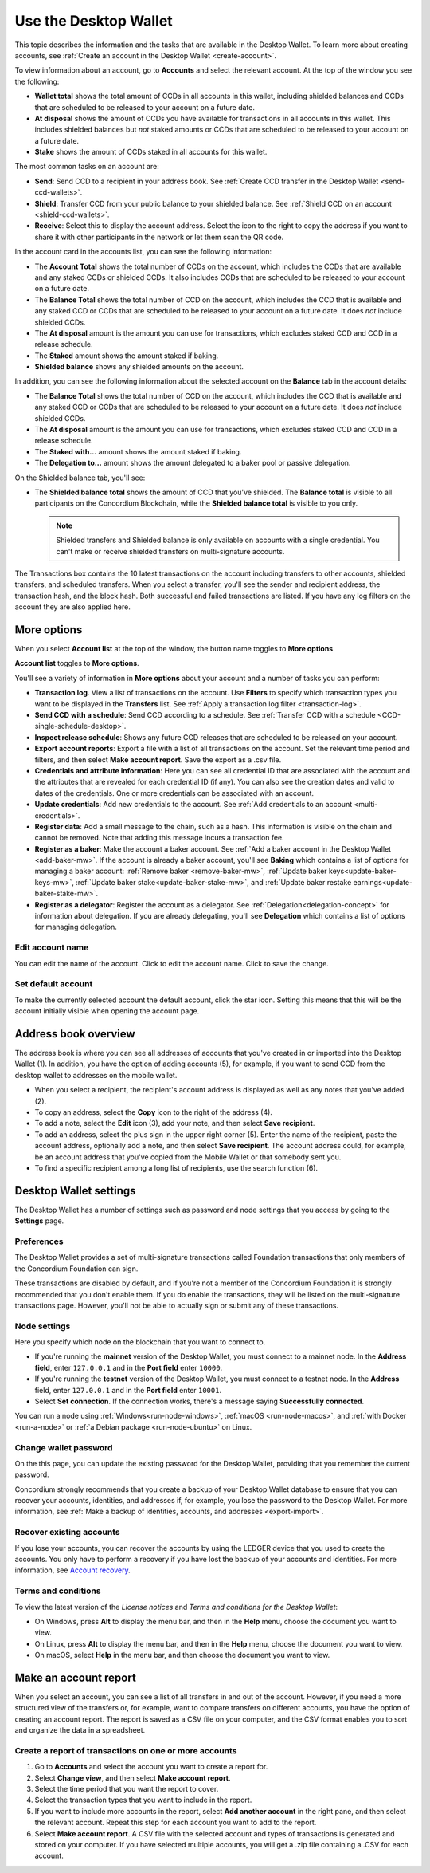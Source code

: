 
.. _overview-account-desktop:

======================
Use the Desktop Wallet
======================

This topic describes the information and the tasks that are available in the Desktop Wallet. To learn more about creating accounts, see :ref:`Create an account in the Desktop Wallet <create-account>`.

To view information about an account, go to **Accounts** and select the relevant account. At the top of the window you see the following:

.. image:: ../images/desktop-wallet/dw-wallet-totals.png

-  **Wallet total** shows the total amount of CCDs in all accounts in this wallet, including shielded balances and CCDs that are scheduled to be released to your account on a future date.

-  **At disposal** shows the amount of CCDs you have available for transactions in all accounts in this wallet. This includes shielded balances but *not* staked amounts or CCDs that are scheduled to be released to your account on a future date.

-  **Stake** shows the amount of CCDs staked in all accounts for this wallet.

The most common tasks on an account are:

-  **Send**: Send CCD to a recipient in your address book. See :ref:`Create CCD transfer in the Desktop Wallet <send-ccd-wallets>`.

-  **Shield**: Transfer CCD from your public balance to your shielded balance. See :ref:`Shield CCD on an account <shield-ccd-wallets>`.

-  **Receive**: Select this to display the account address. Select the icon to the right to copy the address if you want to share it with other participants in the network or let them scan the QR code.

In the account card in the accounts list, you can see the following information:

.. image:: ../images/desktop-wallet/dw-acct-card-in-list.png

-  The **Account Total** shows the total number of CCDs on the account, which includes the CCDs that are available and any staked CCDs or shielded CCDs. It also includes CCDs that are scheduled to be released to your account on a future date.

-  The **Balance Total** shows the total number of CCD on the account, which includes the CCD that is available and any staked CCD or CCDs that are scheduled to be released to your account on a future date. It does *not* include shielded CCDs.

-  The **At disposal** amount is the amount you can use for transactions, which excludes staked CCD and CCD in a release schedule.

-  The **Staked** amount shows the amount staked if baking.

-  **Shielded balance** shows any shielded amounts on the account.

In addition, you can see the following information about the selected account on the **Balance** tab in the account details:

.. image:: ../images/desktop-wallet/dw-balance-details.png

-  The **Balance Total** shows the total number of CCD on the account, which includes the CCD that is available and any staked CCD or CCDs that are scheduled to be released to your account on a future date. It does *not* include shielded CCDs.

-  The **At disposal** amount is the amount you can use for transactions, which excludes staked CCD and CCD in a release schedule.

-  The **Staked with...** amount shows the amount staked if baking.

-  The **Delegation to...** amount shows the amount delegated to a baker pool or passive delegation.

On the Shielded balance tab, you'll see:

-  The **Shielded balance total** shows the amount of CCD that you've shielded. The **Balance total** is visible to all participants on the Concordium Blockchain, while the **Shielded balance total** is visible to you only.

   .. Note::
      Shielded transfers and Shielded balance is only available on accounts with a single credential. You can't make or receive shielded transfers on multi-signature accounts.

The Transactions box contains the 10 latest transactions on the account including transfers to other accounts, shielded transfers, and scheduled transfers. When you select a transfer, you'll see the sender and recipient address, the transaction hash, and the block hash. Both successful and failed transactions are listed. If you have any log filters on the account they are also applied here.

More options
============

When you select **Account list** at the top of the window, the button name toggles to **More options**.

.. image:: ../images/desktop-wallet/dw-screen-toggle.png

**Account list** toggles to **More options**.

.. image:: ../images/desktop-wallet/dw-screen-toggle2.png

You'll see a variety of information in **More options** about your account and a number of tasks you can perform:

.. image:: ../images/desktop-wallet/dw-account-menu-regular.png

-  **Transaction log**. View a list of transactions on the account. Use **Filters** to specify which transaction types you want to be displayed in the **Transfers** list. See :ref:`Apply a transaction log filter <transaction-log>`.

-  **Send CCD with a schedule**: Send CCD according to a schedule. See :ref:`Transfer CCD with a schedule <CCD-single-schedule-desktop>`.

-  **Inspect release schedule**: Shows any future CCD releases that are scheduled to be released on your account.

- **Export account reports**: Export a file with a list of all transactions on the account. Set the relevant time period and filters, and then select **Make account report**. Save the export as a .csv file.

-  **Credentials and attribute information**: Here you can see all credential ID that are associated with the account and the attributes that are revealed for each credential ID (if any). You can also see the creation dates and valid to dates of the credentials. One or more credentials can be associated with an account.

-  **Update credentials**: Add new credentials to the account. See :ref:`Add credentials to an account <multi-credentials>`.

-  **Register data**: Add a small message to the chain, such as a hash. This information is visible on the chain and cannot be removed. Note that adding this message incurs a transaction fee.

-  **Register as a baker**: Make the account a baker account. See :ref:`Add a baker account in the Desktop Wallet <add-baker-mw>`. If the account is already a baker account, you'll see **Baking** which contains a list of options for managing a baker account: :ref:`Remove baker <remove-baker-mw>`, :ref:`Update baker keys<update-baker-keys-mw>`, :ref:`Update baker stake<update-baker-stake-mw>`, and :ref:`Update baker restake earnings<update-baker-stake-mw>`.

- **Register as a delegator**: Register the account as a delegator. See :ref:`Delegation<delegation-concept>` for information about delegation. If you are already delegating, you'll see **Delegation** which contains a list of options for managing delegation.

Edit account name
-----------------

You can edit the name of the account. Click |edit| to edit the account name. Click |save| to save the change.

.. image:: ../images/desktop-wallet/dw-edit-account-name.png

.. |edit|    image:: ../images/edit.png
                    :width: 20px
                    :alt: small square with pencil
.. |save|    image:: ../images/save.png
                    :width: 20px
                    :alt: check mark

Set default account
-------------------

To make the currently selected account the default account, click the star icon. Setting this means that this will be the account initially visible when opening the account page.

.. image:: ../images/desktop-wallet/dw-favorite-account.png

.. _dw-address-book:

Address book overview
=====================

The address book is where you can see all addresses of accounts that you've created in or imported into the Desktop Wallet (1). In addition, you have the option of adding accounts (5), for example, if you want to send CCD from the desktop wallet to addresses on the mobile wallet.

.. image:: ../images/desktop-wallet/dw-address-book.png

- When you select a recipient, the recipient's account address is displayed as well as any notes that you’ve added (2).

- To copy an address, select the **Copy** icon to the right of the address (4).

- To add a note, select the **Edit** icon (3), add your note, and then select **Save recipient**.

- To add an address, select the plus sign in the upper right corner (5). Enter the name of the recipient, paste the account address, optionally add a note, and then select **Save recipient**. The account address could, for example, be an account address that you've copied from the Mobile Wallet or that somebody sent you.

- To find a specific recipient among a long list of recipients, use the search function (6).

Desktop Wallet settings
=======================

The Desktop Wallet has a number of settings such as password and node settings that you access by going to the **Settings** page.

Preferences
-----------

The Desktop Wallet provides a set of multi-signature transactions called Foundation transactions that only members of the Concordium Foundation can sign.

These transactions are disabled by default, and if you're not a member of the Concordium Foundation it is strongly recommended that you don't enable them. If you do enable the transactions, they will be listed on the multi-signature transactions page. However, you'll not be able to actually sign or submit any of these transactions.

Node settings
-------------

Here you specify which node on the blockchain that you want to connect to.

- If you're running the **mainnet** version of the Desktop Wallet, you must connect to a mainnet node. In the **Address field**, enter ``127.0.0.1`` and in the **Port field** enter ``10000``.

- If you're running the **testnet** version of the Desktop Wallet, you must connect to a testnet node. In the **Address** field, enter ``127.0.0.1`` and in the **Port field** enter ``10001``.

- Select **Set connection**. If the connection works, there's a message saying **Successfully connected**.

You can run a node using :ref:`Windows<run-node-windows>`, :ref:`macOS <run-node-macos>`, and :ref:`with Docker <run-a-node>` or :ref:`a Debian package <run-node-ubuntu>` on Linux.

Change wallet password
----------------------

On the this page, you can update the existing password for the Desktop Wallet, providing that you remember the current password.

Concordium strongly recommends that you create a backup of your Desktop Wallet database to ensure that you can recover your accounts, identities, and addresses if, for example, you lose the password to the Desktop Wallet. For more information, see :ref:`Make a backup of identities, accounts, and addresses <export-import>`.

Recover existing accounts
-------------------------

If you lose your accounts, you can recover the accounts by using the LEDGER device that you used to create the accounts. You only have to perform a recovery if you have lost the backup of your accounts and identities. For more information, see `Account recovery <https://developer.concordium.software/en/mainnet/net/guides/export-import.html?highlight=account%20recovery>`_.

Terms and conditions
--------------------

To view the latest version of the *License notices* and *Terms and conditions for the Desktop Wallet*:

- On Windows, press **Alt** to display the menu bar, and then in the **Help** menu, choose the document you want to view.

- On Linux, press **Alt** to display the menu bar, and then in the **Help** menu, choose the document you want to view.

- On macOS, select **Help** in the menu bar, and then choose the document you want to view.


Make an account report
======================

When you select an account, you can see a list of all transfers in and out of the account. However, if you need a more structured view of the transfers or, for example, want to compare transfers on different accounts, you have the option of creating an account report. The report is saved as a CSV file on your computer, and the CSV format enables you to sort and organize the data in a spreadsheet.

Create a report of transactions on one or more accounts
-------------------------------------------------------

#. Go to **Accounts** and select the account you want to create a report for.

#. Select **Change view**, and then select **Make account report**.

#. Select the time period that you want the report to cover.

#. Select the transaction types that you want to include in the report.

#. If you want to include more accounts in the report, select **Add another account** in the right pane, and then select the relevant account. Repeat this step for each account you want to add to the report.

#. Select **Make account report**. A CSV file with the selected account and types of transactions is generated and stored on your computer. If you have selected multiple accounts, you will get a .zip file containing a .CSV for each account.
